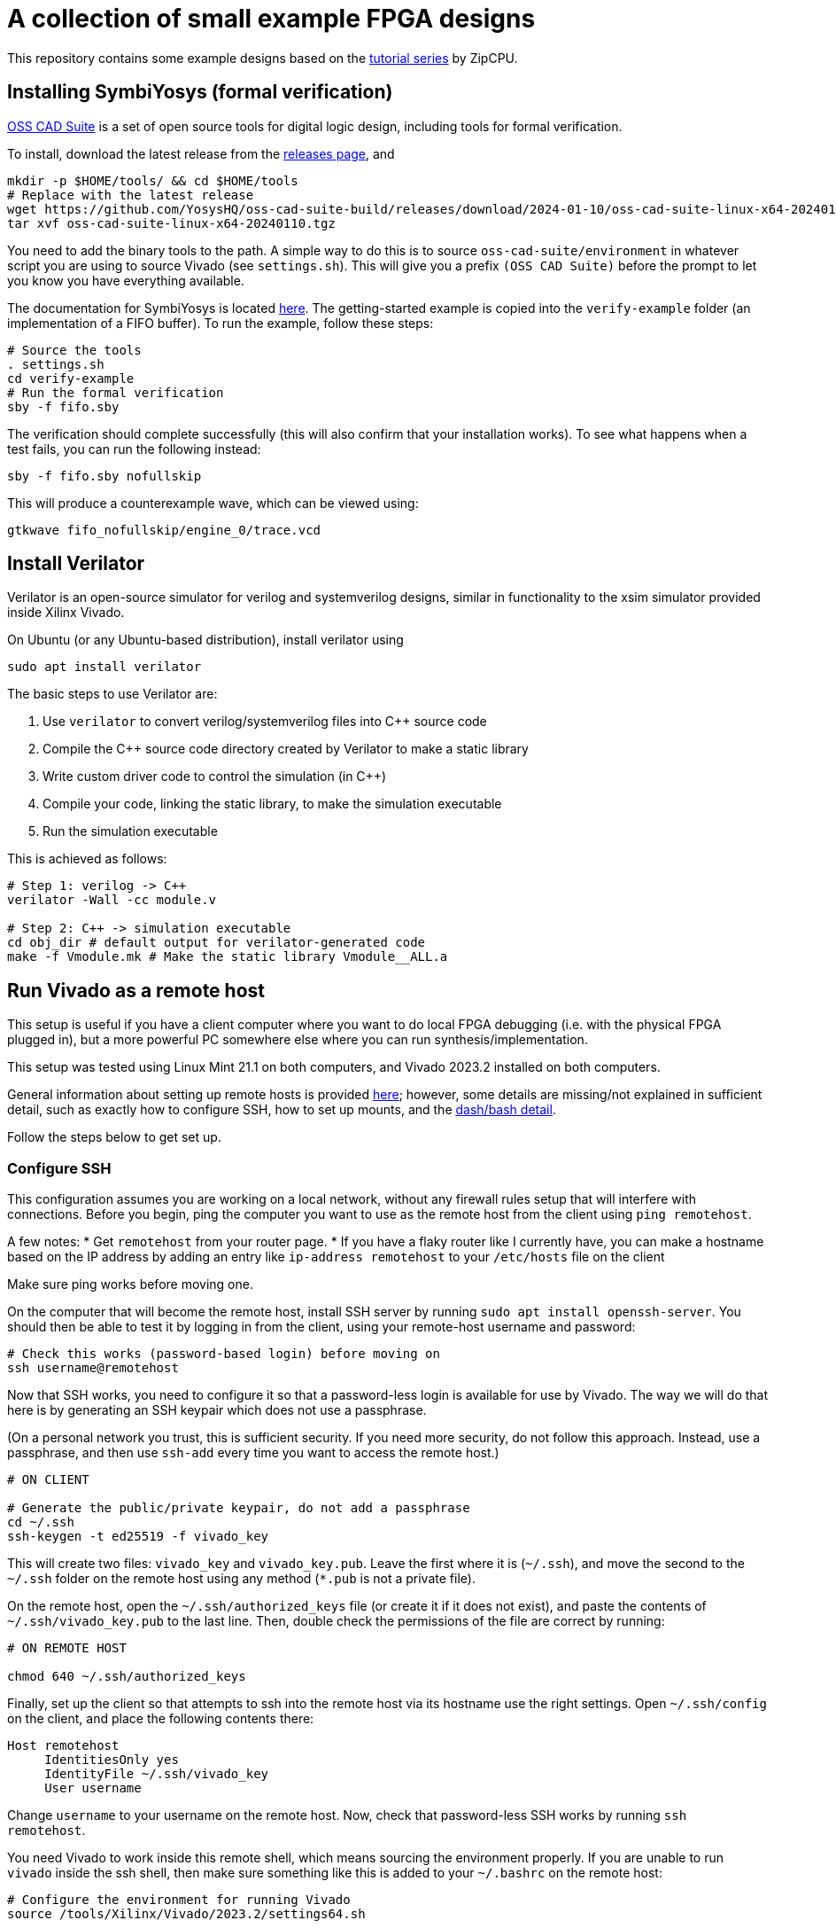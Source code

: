 = A collection of small example FPGA designs

This repository contains some example designs based on the https://zipcpu.com/tutorial/[tutorial series] by ZipCPU.

== Installing SymbiYosys (formal verification)

https://github.com/YosysHQ/oss-cad-suite-build[OSS CAD Suite] is a set of open source tools for digital logic design, including tools for formal verification.

To install, download the latest release from the https://github.com/YosysHQ/oss-cad-suite-build/releases[releases page], and 

[,bash]
----
mkdir -p $HOME/tools/ && cd $HOME/tools
# Replace with the latest release 
wget https://github.com/YosysHQ/oss-cad-suite-build/releases/download/2024-01-10/oss-cad-suite-linux-x64-20240110.tgz
tar xvf oss-cad-suite-linux-x64-20240110.tgz
----

You need to add the binary tools to the path. A simple way to do this is to source `oss-cad-suite/environment` in whatever script you are using to source Vivado (see `settings.sh`). This will give you a prefix `(OSS CAD Suite)` before the prompt to let you know you have everything available.

The documentation for SymbiYosys is located https://yosyshq.readthedocs.io/projects/sby/en/latest/install.html[here]. The getting-started example is copied into the `verify-example` folder (an implementation of a FIFO buffer). To run the example, follow these steps:

[,bash]
----
# Source the tools
. settings.sh
cd verify-example
# Run the formal verification
sby -f fifo.sby
----

The verification should complete successfully (this will also confirm that your installation works). To see what happens when a test fails, you can run the following instead:

[,bash]
----
sby -f fifo.sby nofullskip
----

This will produce a counterexample wave, which can be viewed using:

[,bash]
----
gtkwave fifo_nofullskip/engine_0/trace.vcd
----

== Install Verilator

Verilator is an open-source simulator for verilog and systemverilog designs, similar in functionality to the xsim simulator provided inside Xilinx Vivado.

On Ubuntu (or any Ubuntu-based distribution), install verilator using

[,bash]
----
sudo apt install verilator
----

The basic steps to use Verilator are:

1. Use `verilator` to convert verilog/systemverilog files into C++ source code
2. Compile the C++ source code directory created by Verilator to make a static library
3. Write custom driver code to control the simulation (in C++)
4. Compile your code, linking the static library, to make the simulation executable
5. Run the simulation executable

This is achieved as follows:

[,bash]
----
# Step 1: verilog -> C++
verilator -Wall -cc module.v

# Step 2: C++ -> simulation executable
cd obj_dir # default output for verilator-generated code
make -f Vmodule.mk # Make the static library Vmodule__ALL.a
----


== Run Vivado as a remote host

This setup is useful if you have a client computer where you want to do local FPGA debugging (i.e. with the physical FPGA plugged in), but a more powerful PC somewhere else where you can run synthesis/implementation.

This setup was tested using Linux Mint 21.1 on both computers, and Vivado 2023.2
installed on both computers.

General information about setting up remote hosts is provided https://docs.xilinx.com/r/en-US/ug904-vivado-implementation/Using-Remote-Hosts-and-Compute-Clusters[here]; however, some details are missing/not explained in sufficient detail, such as exactly how to configure SSH, how to set up mounts, and the https://support.xilinx.com/s/question/0D52E00006iHlI5SAK/lauching-runs-on-a-remote-host-on-ubuntu?language=en_US[dash/bash detail].

Follow the steps below to get set up.

=== Configure SSH

This configuration assumes you are working on a local network, without any firewall rules setup that will interfere with connections. Before you begin, ping the computer you want to use as the remote host from the client using `ping remotehost`.

A few notes:
* Get `remotehost` from your router page.
* If you have a flaky router like I currently have, you can make a hostname based on the IP address by adding an entry like `ip-address remotehost` to your `/etc/hosts` file on the client

Make sure ping works before moving one.

On the computer that will become the remote host, install SSH server by running `sudo apt install openssh-server`. You should then be able to test it by logging in from the client, using your remote-host username and password:

[,bash]
----
# Check this works (password-based login) before moving on
ssh username@remotehost
----

Now that SSH works, you need to configure it so that a password-less login is available for use by Vivado. The way we will do that here is by generating an SSH keypair which does not use a passphrase.

(On a personal network you trust, this is sufficient security. If you need more security, do not follow this approach. Instead, use a passphrase, and then use `ssh-add` every time you want to access the remote host.)

[,bash]
----
# ON CLIENT

# Generate the public/private keypair, do not add a passphrase
cd ~/.ssh
ssh-keygen -t ed25519 -f vivado_key
----

This will create two files: `vivado_key` and `vivado_key.pub`. Leave the first where it is (`~/.ssh`), and move the second to the `~/.ssh` folder on the remote host using any method (`*.pub` is not a private file).

On the remote host, open the `~/.ssh/authorized_keys` file (or create it if it does not exist), and paste the contents of `~/.ssh/vivado_key.pub` to the last line. Then, double check the permissions of the file are correct by running:

[,bash]
----
# ON REMOTE HOST

chmod 640 ~/.ssh/authorized_keys
----

Finally, set up the client so that attempts to ssh into the remote host via its hostname use the right settings. Open `~/.ssh/config` on the client, and place the following contents there:

[,conf]
----
Host remotehost
     IdentitiesOnly yes
     IdentityFile ~/.ssh/vivado_key
     User username
----

Change `username` to your username on the remote host. Now, check that password-less SSH works by running `ssh remotehost`.

You need Vivado to work inside this remote shell, which means sourcing the environment properly. If you are unable to run `vivado` inside the ssh shell, then make sure something like this is added to your `~/.bashrc` on the remote host:

[,bash]
----
# Configure the environment for running Vivado
source /tools/Xilinx/Vivado/2023.2/settings64.sh
----

Close the ssh session and restart it, then verify that `vivado` is now available.

=== Configure Client Shell

Due to an issue with Vivado's scripts, the client shell must be configured to use bash instead of dash (default on Ubuntu) (see https://support.xilinx.com/s/question/0D52E00006iHlI5SAK/lauching-runs-on-a-remote-host-on-ubuntu?language=en_US[here]). You can do this by running:

[,bash]
----
# ON CLIENT

# Pick "No" (i.e. don't use dash as the system shell)
sudo dpkg-reconfigure dash
----

Note that this is on the client computer, not on the remote host.

=== Configure Vivado

Open a Vivado project and click "Run synthesis". Select "Launch runs on remote hosts" and click "Configure Hosts". Inside the settings, click "Manual Configuration". Add a new host, specifying the `remotehost` as the "Name" and choose a number of jobs based on the number of cores on the remote host. Leave the ssh command default, and click "Test". The test should pass.

If the test fails with a message about ping failing, then go back and check that the hostname is correct (try pinging the hostname manually, and check all IP addresses if any are involved). This is a networking issue, not an SSH problem.

If the test fails and ping is not mentioned, double check that the shell is reconfigured to use `bash` as described above.

If the tests continue to fail, ensure that it is possible to login using `ssh remotehost`, and that running `vivado` in this shell works.

=== Configure Mounted Directories

At this point, the connection is set up and ready, but it will still not be possible to run jobs, because the remote host and the local computer must both work from a common working directory.

If you try to synthesize a design without setting this up, it will appear like it is working, but then will hang in the "Queued" state indefinitely, as described https://support.xilinx.com/s/question/0D52E00006txIsESAU/unable-to-start-any-runs-with-remote-host-with-vivado-20212-tasks-remain-queued?language=en_US[here].

From the Xilinx documentation on setting up remote hosts, it states:

"Vivado IDE project files (.xpr) and directories (.data and .runs) must be visible from the mounted file systems on remote machines. If the design data is saved to a local disk, it may not be visible from remote machines."
-- Using Remote Hosts and Compute Clusters, UG904

Interpreting this as directly as possible, it appears to suggest to imply that all the paths must be identical on both the client and the remote host. (If they are not identical, how would the remote host know where to look for the folders?) This means that the folder on both the client or the remote host can be in a user folder (e.g. ~/Documents), since that path depends on the username.

Confirmation that this is the right approach is provided by the log entry `CMD  1: ssh -q -o ConnectTimeout=30 -o ConnectionAttempts=3 -o BatchMode=yes remotehost cd \"/opt/projects/fpga_projects\"; \"/opt/projects/fpga_projects/blinky/blinky.runs/.jobs/job1.sh\"` printed to stdout in the terminal that `vivado` was launched from, after running the remote job. The command attempts to change to the same directory on the server as is used on the client.

NOTE: In this example setup, both the client and the remote host both have the same version of Vivado installed, but the installations are separate (one is not a mounted copy of the other). This makes no difference compared to installing once and using a mounted copy. If this approach is used instead, for consistency with the mounting described here, install Vivado on the server and then mount it on the client.

To test the same-path hypothesis, we will create a folder `/opt/projects`, which will be the location of all project folders. This folder will exist on the remote host, and be mounted on the client. Create it using:

[,bash]
----
# ON REMOTE HOST

# Create the folder, and change ownership
sudo mkdir /opt/projects
sudo chown username:username /opt/projects
----

NOTE: It is important for this folder to be owned by the SSH user, so that Vivado runs inside the remote host can read/write the projects directory.

To mount this folder on the client, use NFS. Assuming as before a trusted private network in which the remote host and client can communicate, with no firewalls in use, the setup is as follows (see https://www.digitalocean.com/community/tutorials/how-to-set-up-an-nfs-mount-on-ubuntu-22-04[here] for reference)

First, install the NFS server as follows:

[,bash]
----
# ON REMOTE HOST

sudo apt install nfs-kernel-server
----

On the client, you need to install the NFS client:

[,bash]
----
# ON REMOTE HOST

sudo apt install nfs-common
----

To make the `/opt/projects` folder available for the client, open `/etc/exports` on the remote server with sudo, and add the following lines:

[,conf]
----
# Replace the network with the address of your own private network.
# /24 means that any clients with an IP address of 192.168.1.* are allowed.
/opt/projects 192.168.1.0/24(rw,sync,no_subtree_check,all_squash,anonuid=1000,anongid=1000)
----

Specifying `all_squash` will map reads and writes by any user on the client to the specified UID and GID on the host, which we will make match the SSH username. This decouples the username of the account on the client from the user on the remote host.

NOTE: The `anonuid` and `anongid` are the IDs of the SSH user, `username`, on the remote host. Find the numbers by running `id -u username` for the UID, and `id -g username` for the GID. Here, we assume they are 1000.

Save and close the file, and restart NFS using `sudo systemctl restart nfs-kernel-server`.

Now create the mount point on the client: `sudo mkdir /opt/projects`. Ensure that the path is the same, to keep Vivado happy.

The final step is to mount the directory, manually at first, to check it works:

[,bash]
----
# ON CLIENT

mount remotehost:/opt/projects /opt/projects
----

Change into that folder on the client, and run `touch hello`. If this did not give permission-denied issues, then the setup is working. You can check that file exists on the server, and should be owned by `username`, even though it is potentially owned by a different username on the client.

=== Troubleshooting

After completing the setup above, some issues remained. These are explained below.

==== OpenSSL Version Mismatch

First, there appears to be an issue with OpenSSL versions when running on Linux Mint 21.1/21.2. The following message is printed to stdout when attempting to run the remote host runs:

[,bash]
----
CMD  1: ssh -q -o ConnectTimeout=30 -o ConnectionAttempts=3 -o BatchMode=yes remotehost cd \"/home/jrs/Documents/git/rv0\"; \"/opt/projects/fpga_projects/blinky/blinky.runs/.jobs/job6.sh\"
# while {$doneCount<$launchCount} {
#     vwait doneCount ;# Wait for all jobs to finish
# }
  1-> OpenSSL version mismatch. Built against 30000020, you have 30100000
  1 END
----

When running `ssh -V` using the regular Ubuntu terminal, the result is `OpenSSH_8.9p1 Ubuntu-3ubuntu0.6, OpenSSL 3.0.2 15 Mar 2022`, where the OpenSSL version `3.0.2` is presumably the `30000020` in the error. (Assuming this is a client side error because the log shows up directly after running the `ssh` command, which would run on the client side.)

The issue is reproducible by running `ssh` from inside Vivado tcl:

[,bash]
----
# Open Vivado in tcl mode
vivado -mode tcl

# Run SSH from inside Vivado
Vivado% ssh

# WARNING: [Common 17-259] Unknown Tcl command 'ssh -V' sending command to the OS # shell for execution. It is recommended to use 'exec' to send the command to the # OS shell.
# OpenSSL version mismatch. Built against 30000020, you have 30100000
# child process exited abnormally
----

Prepending `exec` reduces the error to `OpenSSL version mismatch. Built against 30000020, you have 30100000`. So the issue is the way that Vivado/TCL interact with ssh. In particular, the Vivado/TCL environment may be using a different version of OpenSSL.

To confirm this, compare the outputs from `openssl version` running in a regular Ubuntu terminal, and running from within Vivado/TCL:

[,bash]
----
# Regular Ubuntu
openssl version
# OpenSSL 3.0.2 15 Mar 2022 (Library: OpenSSL 3.0.2 15 Mar 2022)

# Vivado/TCL
openssl version
# 3.0.2 15 Mar 2022 (Library: OpenSSL 3.1.0-dev )
# 3.1.0 is the wrong 30100000 library referenced in the error
----

Running `whereis openssl` returns `/usr/bin/openssl` in both Vivado/TCL and the Ubuntu terminal, so the issue is not the binary. To check the libraries that each attempt to link, run `ldd /usr/bin/openssl` from Vivado/TCL and the Ubuntu terminal:

[,bash]
----
# Regular Ubuntu
linux-vdso.so.1 (0x00007ffc8a867000)
libssl.so.3 => /lib/x86_64-linux-gnu/libssl.so.3 (0x00007f0f3594a000)
libcrypto.so.3 => /lib/x86_64-linux-gnu/libcrypto.so.3 (0x00007f0f35400000)
libc.so.6 => /lib/x86_64-linux-gnu/libc.so.6 (0x00007f0f35000000)
/lib64/ld-linux-x86-64.so.2 (0x00007f0f35b02000)

# Vivado/TCL
linux-vdso.so.1 (0x00007fff555fe000)
libssl.so.3 => /tools/Xilinx/Vivado/2023.2/tps/lnx64/python-3.8.3/lib/libssl.so.3 (0x00007f042b800000)
libcrypto.so.3 => /tools/Xilinx/Vivado/2023.2/tps/lnx64/python-3.8.3/lib/libcrypto.so.3 (0x00007f042b000000)
libc.so.6 => /lib/x86_64-linux-gnu/libc.so.6 (0x00007f042ac00000)
libz.so.1 => /lib/x86_64-linux-gnu/libz.so.1 (0x00007f042bb70000)
libdl.so.2 => /lib/x86_64-linux-gnu/libdl.so.2 (0x00007f042bb69000)
libpthread.so.0 => /lib/x86_64-linux-gnu/libpthread.so.0 (0x00007f042bb64000)
	/lib64/ld-linux-x86-64.so.2 (0x00007f042bca0000)
----

The issue is `libssl`, which is automatically being taken from a Xilinx directory. The reason for the different is that the `LD_LIBRARY_PATH` variable is present _inside_ the Vivado/TCL environment:

[,bash]
----
LD_LIBRARY_PATH=/tools/Xilinx/Vivado/2023.2/tps/lnx64/python-3.8.3/lib:/tools/Xilinx/Vivado/2023.2/tps/lnx64/java-cef-95.0.4638.69/bin/lib/linux64:/tools/Xilinx/Vivado/2023.2/tps/lnx64/javafx-sdk-17.0.1/lib:/tools/Xilinx/Vivado/2023.2/lib/lnx64.o/Default:/tools/Xilinx/Vivado/2023.2/lib/lnx64.o:/tools/Xilinx/Vivado/2023.2/tps/lnx64/jre17.0.7_7/lib/:/tools/Xilinx/Vivado/2023.2/tps/lnx64/jre17.0.7_7/lib//server:/tools/Xilinx/Vivado/2023.2/bin/../lnx64/tools/dot/lib
----

Note that this variable is not sourced by `settings64.sh` (the main environment setup for Vivado) -- it is specifically added for the Vivado/TCL console.

Looking https://askubuntu.com/questions/1438582/how-to-install-openssl-3-0-7-on-ubuntu-22-04[here] shows that in Nov 2022, Ubuntu 22.04 was using OpenSSL version 3.0.2, and that the package version was as follows (pasted from that answer):

[,bash]
----
$ apt list openssl
Listing... Done
openssl/jammy-security,now 3.0.2-0ubuntu1.7 amd64 [installed,automatic]
----

Running this command on Linux Mint Cinnamon 21.1 (based on Ubuntu 22.04) results in:

[,bash]
----
$ apt list openssl
Listing... Done
openssl/jammy-updates,jammy-security,now 3.0.2-0ubuntu1.12 amd64 [installed]
openssl/jammy-updates,jammy-security 3.0.2-0ubuntu1.12 i386
----

This shows that broadly the same version is still in use. The https://docs.xilinx.com/r/en-US/ug973-vivado-release-notes-install-license/Supported-Operating-Systems[official operating system support] for Vivado 2023.2 lists Ubuntu 22.04 LTS (long term support). Testing on Ubuntu 22.04.3 (LTS) gave:

[,bash]
----
$ apt list openssl -a
Listing... Done
openssl/jammy-updates,jammy-security,now 3.0.2-0ubuntu1.10
amd64 [installed,automatic]
openssl/jammy 3.0.2-0ubuntu1 amd64
----

This shows the same version is also in use in the LTS version.

Since the path to the Vivado-packaged OpenSSL library is a python library path `/tools/Xilinx/Vivado/2023.2/tps/lnx64/python-3.8.3/lib/libssl.so.3`, it is possible that a python package is responsible for bringing in the recent OpenSSl version.


===== Potential Solutions

Here are the options:

* Upgrade the Ubuntu SSH and OpenSSL libraries to match those inside the Vivado distribution. This might be tricky, especially given the large number of things that depend on OpenSSL in the Ubuntu distribution. See https://unix.stackexchange.com/questions/753182/is-it-possible-to-get-openssl-3-1-on-ubuntu-22-04[here] for some notes.
* Try to find a way to have Vivado use a specific SSH version which is compatible with the Vivado-packaged OpenSSL version. This approach may be more contained (only requires a new ssh binary somewhere, may not interfere with Ubuntu).
* Try to force the Vivado/TCL environment to link the OS-level OpenSSL library, and not its own packaged version. It may be tricky to achieve this without messing up linking of other packaged libraries that Vivado needs.

The best solution would have been if Vivado had also packaged an `ssh` binary for its own use. This is not the case, because running `sudo apt remove openssh-client`, followed by running `ssh` inside the Vivado/TCL console gives `no such file or directory`.

Going to try removing the Vivado-packaged OpenSSL `libssl.so.3` in the `/tools/Xilinx/Vivado/2023.2/tps/lnx64/python-3.8.3/lib`:

[,bash]
----
cd /tools/Xilinx/Vivado/2023.2/tps/lnx64/python-3.8.3/lib
mv libssl.so.3 old_libssl.so.3
----

Now, (Vivado/TCL) `ldd /usr/bin/openssl` links to `/tools/Xilinx/Vivado/2023.2/lib/lnx64.o/libssl.so.3`, so removed that one too.

[,bash]
----
cd /tools/Xilinx/Vivado/2023.2/lib/lnx64.o
mv libssl.so.3 old_libssl.so.3
----

Now `libssl.so.3` comes from the OS (`/lib/x86_64-linux-gnu/libssl.so.3`), but the OpenSSL version error remains. This is likely due to `libcrypto.so.3`, which is also part of OpenSSL:

[,bash]
----
cd /tools/Xilinx/Vivado/2023.2/tps/lnx64/python-3.8.3/lib
mv libcrypto.so.3 old_libcrypto.so.3
cd /tools/Xilinx/Vivado/2023.2/lib/lnx64.o
mv libcrypto.so.3 old_libcrypto.so.3
----

Now Vivado/TCL `ldd /usr/bin/openssl` does not show any libraries linked from inside the Vivado installation directory:

[,bash]
----
Vivado% exec ldd /usr/bin/openssl
# linux-vdso.so.1 (0x00007ffd4c31f000)
# libssl.so.3 => /lib/x86_64-linux-gnu/libssl.so.3 (0x00007f520e347000)
# libcrypto.so.3 => /lib/x86_64-linux-gnu/libcrypto.so.3 (0x00007f520de00000)
# libc.so.6 => /lib/x86_64-linux-gnu/libc.so.6 (0x00007f520da00000)
# /lib64/ld-linux-x86-64.so.2 (0x00007f520e4ff000)
----

Running `ssh` now works, confirming the issue with the libraries. Removing the Vivado-packaged libraries in this way has not solved the problem; now, arbitrary code invoked by Vivado may find an older OpenSSL version than it requires, and raise the error in the other direction. We will cross that bridge when we come to it.

==== Synthesis Failed

In my case, after fixing the OpenSSL error, I progressed from hanging at the `Queued` stage to getting a `Synthesis Failed` message. I found no errors in the stdout in the Vivado terminal, or errors in the messages window.

The first place to check is the `runme.log` file in the `synth_1` folder inside the `.runs` directory:

[,bash]
----
# ON CLIENT OR REMOTE HOST

cd /opt/projects/fpga_projects/blinky/blinky.runs/synth_1
cat runme.log
----

The result was:

----
*** Running vivado
    with args -log top_wrapper.vds -m64 -product Vivado -mode batch -messageDb vivado.pb -notrace -source top_wrapper.tcl

./ISEWrap.sh: 37: vivado: not found
----

Tracing through how the remote call happens

1. The first step is the ssh command listed in the stdout (on the terminal vivado was opened from) when the remote host is invoked: `CMD  1: ssh -q -o ConnectTimeout=30 -o ConnectionAttempts=3 -o BatchMode=yes remotehost cd \"/opt/projects/fpga_projects\"; \"/opt/projects/fpga_projects/blinky/blinky.runs/.jobs/job1.sh\"`
2. Looking at the script `job1.sh`, the variable `HD_LDIR` is set to the directory of the `job1.sh` file, using the `dirname` command. Then, the `runme.sh` script is invoked relative to this directory on line 24.

Manually SSHing into the remote host, changing into the `.jobs` directory and running `job1.sh` directly exits after a few moments with no errors. Looking at the `runme.log`, Vivado is found in this case:

----
*** Running vivado
    with args -log top_wrapper.vds -m64 -product Vivado -mode batch -messageDb vivado.pb -notrace -source top_wrapper.tcl


****** Vivado v2023.2 (64-bit)
  **** SW Build 4029153 on Fri Oct 13 20:13:54 MDT 2023
  **** IP Build 4028589 on Sat Oct 14 00:45:43 MDT 2023
  **** SharedData Build 4025554 on Tue Oct 10 17:18:54 MDT 2023
    ** Copyright 1986-2022 Xilinx, Inc. All Rights Reserved.
    ** Copyright 2022-2023 Advanced Micro Devices, Inc. All Rights Reserved.
----

So the issue is something to do with the way SSH invokes the script. Back on the client computer, run the SSH command as a test:

[,bash]
----
# ON CLIENT

# Remove the escaped characters in the paths
ssh -q -o ConnectTimeout=30 -o ConnectionAttempts=3 -o BatchMode=yes remotehost cd "/opt/projects/fpga_projects"; "/opt/projects/fpga_projects/blinky/blinky.runs/.jobs/job1.sh"
----

It looked like this also worked, which is odd since this is the command the Vivado is also running.
